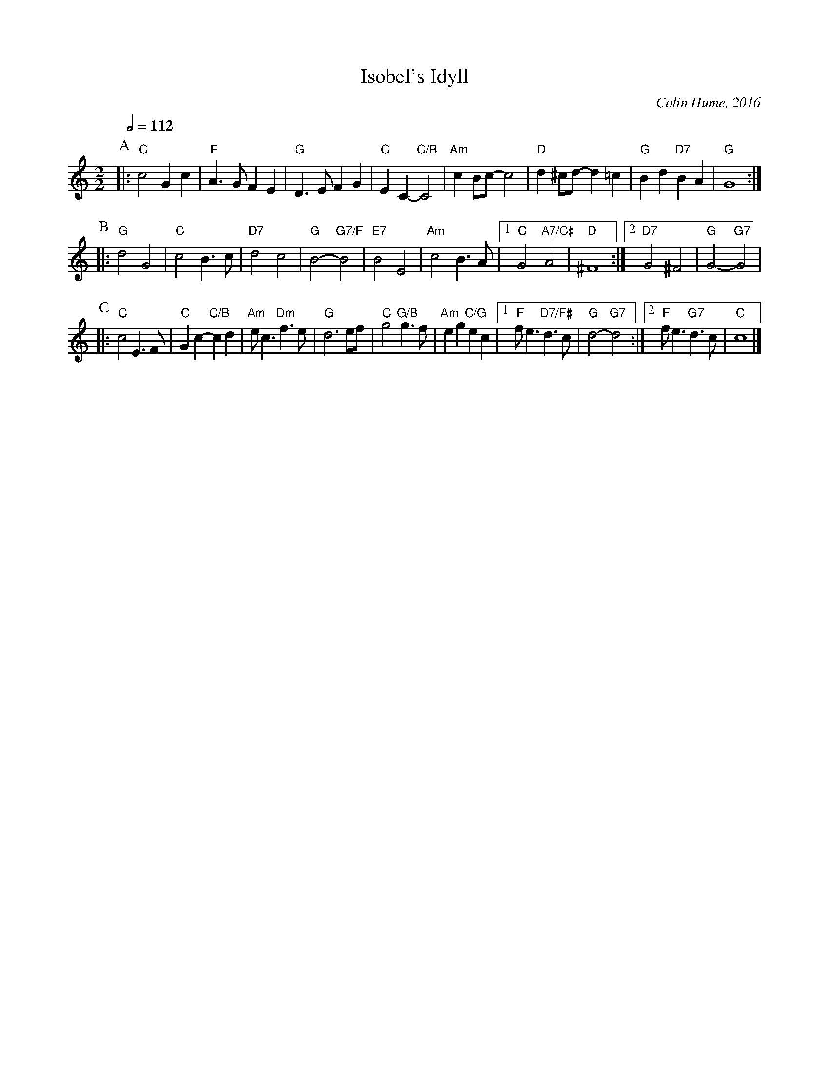 X:352
T:Isobel's Idyll
C:Colin Hume, 2016
L:1/4
M:2/2
S:Colin Hume's website,  colinhume.com  - chords can also be printed below the stave.
Q:1/2=112
%%MIDI program 71     Clarinet
%%MIDI bassprog 32    Acoustic Bass
%%MIDI ratio 3 1
K:C
P:A
|: "C"c2 Gc | "F"A>G FE | "G"D>E FG | "C"EC- "C/B"C2 | "Am"cB/c/- c2 | "D"d^c/d/- d=c | "G"Bd "D7"BA | "G"G4 :|
P:B
|: "G"d2 G2 | "C"c2 B>c | "D7"d2 c2 | "G"B2- "G7/F"B2 | "E7"B2 E2 | "Am"c2 B>A |1 "C"G2 "A7/C#"A2 | "D"^F4 :|2 "D7"G2 ^F2 | "G"G2- "G7"G2 |
P:C
|: "C"c2 E>F | "C"Gc- "C/B"cd | "Am"e<c "Dm"f>e | "G"d3 e/f/ |\
"C"g2 "G/B"g>f | "Am"eg "C/G"ec |1 "F"f<e "D7/F#"d>c | "G"d2- "G7"d2 :|2 "F"f<e "G7"d>c | "C"c4 |]
